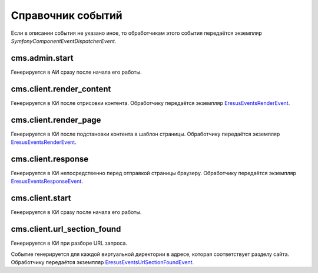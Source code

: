 Справочник событий
==================

Если в описании события не указано иное, то обработчикам этого события передаётся экземпляр
`Symfony\Component\EventDispatcher\Event`.

cms.admin.start
---------------

Генерируется в АИ сразу после начала его работы.

cms.client.render_content
-------------------------

Генерируется в КИ после отрисовки контента. Обработчику передаётся экземпляр
`Eresus\Events\RenderEvent <../../api/classes/Eresus.Events.RenderEvent.html>`_.

cms.client.render_page
----------------------

Генерируется в КИ после подстановки контента в шаблон страницы. Обработчику передаётся  экземпляр
`Eresus\Events\RenderEvent <../../api/classes/Eresus.Events.RenderEvent.html>`_.

cms.client.response
-------------------

Генерируется в КИ непосредственно перед отправкой страницы браузеру. Обработчику передаётся
экземпляр `Eresus\Events\ResponseEvent <../../api/classes/Eresus.Events.ResponseEvent.html>`_.

cms.client.start
----------------

Генерируется в КИ сразу после начала его работы.

cms.client.url_section_found
----------------------------

Генерируется в КИ при разборе URL запроса.

Событие генерируется для каждой виртуальной директории в адресе, которая соответствует разделу
сайта. Обработчику передаётся экземпляр
`Eresus\Events\UrlSectionFoundEvent <../../api/classes/Eresus.Events.UrlSectionFoundEvent.html>`_.

